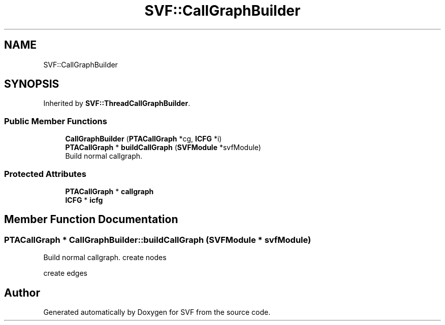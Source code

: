 .TH "SVF::CallGraphBuilder" 3 "Sun Feb 14 2021" "SVF" \" -*- nroff -*-
.ad l
.nh
.SH NAME
SVF::CallGraphBuilder
.SH SYNOPSIS
.br
.PP
.PP
Inherited by \fBSVF::ThreadCallGraphBuilder\fP\&.
.SS "Public Member Functions"

.in +1c
.ti -1c
.RI "\fBCallGraphBuilder\fP (\fBPTACallGraph\fP *cg, \fBICFG\fP *i)"
.br
.ti -1c
.RI "\fBPTACallGraph\fP * \fBbuildCallGraph\fP (\fBSVFModule\fP *svfModule)"
.br
.RI "Build normal callgraph\&. "
.in -1c
.SS "Protected Attributes"

.in +1c
.ti -1c
.RI "\fBPTACallGraph\fP * \fBcallgraph\fP"
.br
.ti -1c
.RI "\fBICFG\fP * \fBicfg\fP"
.br
.in -1c
.SH "Member Function Documentation"
.PP 
.SS "\fBPTACallGraph\fP * CallGraphBuilder::buildCallGraph (\fBSVFModule\fP * svfModule)"

.PP
Build normal callgraph\&. create nodes
.PP
create edges

.SH "Author"
.PP 
Generated automatically by Doxygen for SVF from the source code\&.

